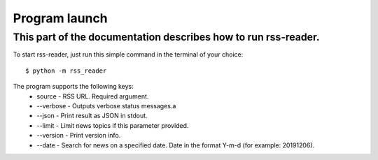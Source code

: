 Program launch
==============

This part of the documentation describes how to run rss-reader.
---------------------------------------------------------------

To start rss-reader, just run this simple command in the terminal of your choice::

    $ python -m rss_reader

The program supports the following keys:
    * source - RSS URL. Required argument.
    * \-\-verbose - Outputs verbose status messages.a
    * \-\-json - Print result as JSON in stdout.
    * \-\-limit - Limit news topics if this parameter provided.
    * \-\-version - Print version info.
    * \-\-date - Search for news on a specified date. Date in the format Y-m-d (for example: 20191206).
